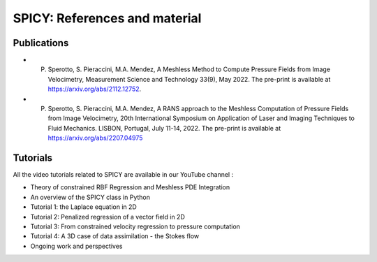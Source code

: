 ================================
SPICY: References and material
================================


Publications
--------------

* P. Sperotto, S. Pieraccini, M.A. Mendez, A Meshless Method to Compute Pressure Fields from Image Velocimetry, Measurement Science and Technology 33(9), May 2022. The pre-print is available at https://arxiv.org/abs/2112.12752.
* P. Sperotto, S. Pieraccini, M.A. Mendez, A RANS approach to the Meshless Computation of Pressure Fields from Image Velocimetry, 20th International Symposium on Application of Laser and Imaging Techniques to Fluid Mechanics. LISBON, Portugal, July 11-14, 2022. The pre-print is available at https://arxiv.org/abs/2207.04975


Tutorials
--------------

All the video tutorials related to SPICY are available in our YouTube channel :

* Theory of constrained RBF Regression and Meshless PDE Integration
* An overview of the SPICY class in Python
* Tutorial 1: the Laplace equation in 2D
* Tutorial 2: Penalized regression of a vector field in 2D
* Tutorial 3: From constrained velocity regression to pressure computation
* Tutorial 4: A 3D case of data assimilation - the Stokes flow
* Ongoing work and perspectives